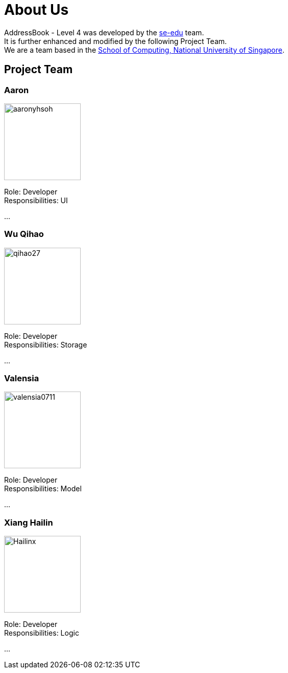 = About Us
:relfileprefix: team/
ifdef::env-github,env-browser[:outfilesuffix: .adoc]
:imagesDir: images
:stylesDir: stylesheets

AddressBook - Level 4 was developed by the https://se-edu.github.io/docs/Team.html[se-edu] team. +
It is further enhanced and modified by the following Project Team.
{empty} +
We are a team based in the http://www.comp.nus.edu.sg[School of Computing, National University of Singapore].

== Project Team

=== Aaron
image::aaronyhsoh.png[width="150", align="left"]

Role: Developer +
Responsibilities: UI

...

=== Wu Qihao
image::qihao27.png[width="150", align="left"]

Role: Developer +
Responsibilities: Storage

...

=== Valensia
image::valensia0711.png[width="150", align="left"]

Role: Developer +
Responsibilities: Model

...

=== Xiang Hailin
image::Hailinx.png[width="150", align="left"]

Role: Developer +
Responsibilities: Logic

...

